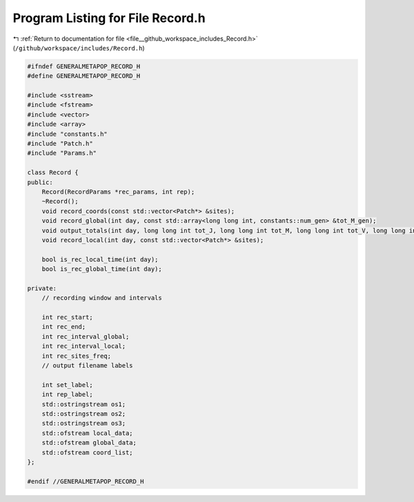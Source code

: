 
.. _program_listing_file__github_workspace_includes_Record.h:

Program Listing for File Record.h
=================================

|exhale_lsh| :ref:`Return to documentation for file <file__github_workspace_includes_Record.h>` (``/github/workspace/includes/Record.h``)

.. |exhale_lsh| unicode:: U+021B0 .. UPWARDS ARROW WITH TIP LEFTWARDS

.. code-block:: cpp

   #ifndef GENERALMETAPOP_RECORD_H
   #define GENERALMETAPOP_RECORD_H
   
   #include <sstream>
   #include <fstream>
   #include <vector>
   #include <array>
   #include "constants.h"
   #include "Patch.h"
   #include "Params.h"
   
   class Record {
   public:
       Record(RecordParams *rec_params, int rep);
       ~Record();
       void record_coords(const std::vector<Patch*> &sites);
       void record_global(int day, const std::array<long long int, constants::num_gen> &tot_M_gen);
       void output_totals(int day, long long int tot_J, long long int tot_M, long long int tot_V, long long int tot_F);
       void record_local(int day, const std::vector<Patch*> &sites);
   
       bool is_rec_local_time(int day);
       bool is_rec_global_time(int day);
   
   private:
       // recording window and intervals
   
       int rec_start; 
       int rec_end; 
       int rec_interval_global; 
       int rec_interval_local; 
       int rec_sites_freq; 
       // output filename labels
   
       int set_label; 
       int rep_label; 
       std::ostringstream os1; 
       std::ostringstream os2; 
       std::ostringstream os3; 
       std::ofstream local_data; 
       std::ofstream global_data; 
       std::ofstream coord_list; 
   };
   
   #endif //GENERALMETAPOP_RECORD_H
